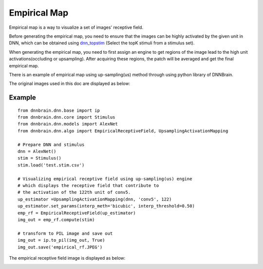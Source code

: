 Empirical Map
=========================

Empirical map is a way to visualize a set of images' receptive field. 

Before generating the empirical map, you need to ensure that the images can be highly activated by the given unit in DNN,
which can be obtained using `dnn_topstim <https://dnnbrain.readthedocs.io/en/latest/docs/cmd/dnn_topstim.html>`__
(Select the topK stimuli from a stimulus set).

When generating the empirical map, you need to first assign an engine to get regions of the image 
lead to the high unit activations(occluding or upsampling). After acquiring these regions, 
the patch will be averaged and get the final empirical map.

There is an example of empirical map using up-sampling(us) method 
through using python library of DNNBrain.

The original images used in this doc are displayed as below:

.. raw:: html

   <center>

|original|

.. raw:: html

   </center>

Example
-------

::

   from dnnbrain.dnn.base import ip
   from dnnbrain.dnn.core import Stimulus
   from dnnbrain.dnn.models import AlexNet
   from dnnbrain.dnn.algo import EmpiricalReceptiveField, UpsamplingActivationMapping

   # Prepare DNN and stimulus
   dnn = AlexNet()
   stim = Stimulus()
   stim.load('test.stim.csv')

   # Visualizing empirical receptive field using up-sampling(us) engine
   # which displays the receptive field that contribute to 
   # the activation of the 122th unit of conv5.
   up_estimator =UpsamplingActivationMapping(dnn, 'conv5', 122)
   up_estimator.set_params(interp_meth='bicubic', interp_threshold=0.50)
   emp_rf = EmpiricalReceptiveField(up_estimator)
   img_out = emp_rf.compute(stim)

   # transform to PIL image and save out
   img_out = ip.to_pil(img_out, True)
   img_out.save('empirical_rf.JPEG')

The empirical receptive field image is displayed as below:

.. raw:: html

   <center>

|emprical|

.. raw:: html

   </center>

.. |original| image:: ../img/empirical_org.JPEG
.. |emprical| image:: ../img/empirical_rf.JPEG

